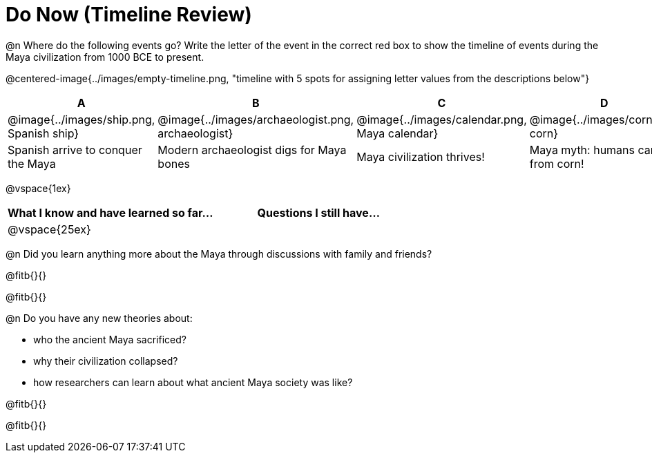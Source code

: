 = Do Now (Timeline Review)

@n Where do the following events go? Write the letter of the event in the correct red box to show the timeline of events during the Maya civilization from 1000 BCE to present.

@centered-image{../images/empty-timeline.png, "timeline with 5 spots for assigning letter values from the descriptions below"}

[cols="1a, 1a, 1a, 1a, 1a", options="header", align="center"]
|===
| A
| B
| C
| D
| E

| @image{../images/ship.png, Spanish ship}
| @image{../images/archaeologist.png, archaeologist}
| @image{../images/calendar.png, Maya calendar}
| @image{../images/corn.png, corn}
| @image{../images/deforestation.png, deforestations}

| Spanish arrive to conquer the Maya
| Modern archaeologist digs for Maya bones
| Maya civilization thrives!
| Maya myth: humans came from corn!
| The Maya cut down more trees to farm more corn
|===

@vspace{1ex}

[cols="1,1", options="header""]
|===
| What I know and have learned so far... 	| Questions I still have...
| @vspace{25ex}								|
|===

@n Did you learn anything more about the Maya through discussions with family and friends?

@fitb{}{}

@fitb{}{}

@n Do you have any new theories about:

** who the ancient Maya sacrificed?
** why their civilization collapsed?
** how researchers can learn about what ancient Maya society was like?

@fitb{}{}

@fitb{}{}
